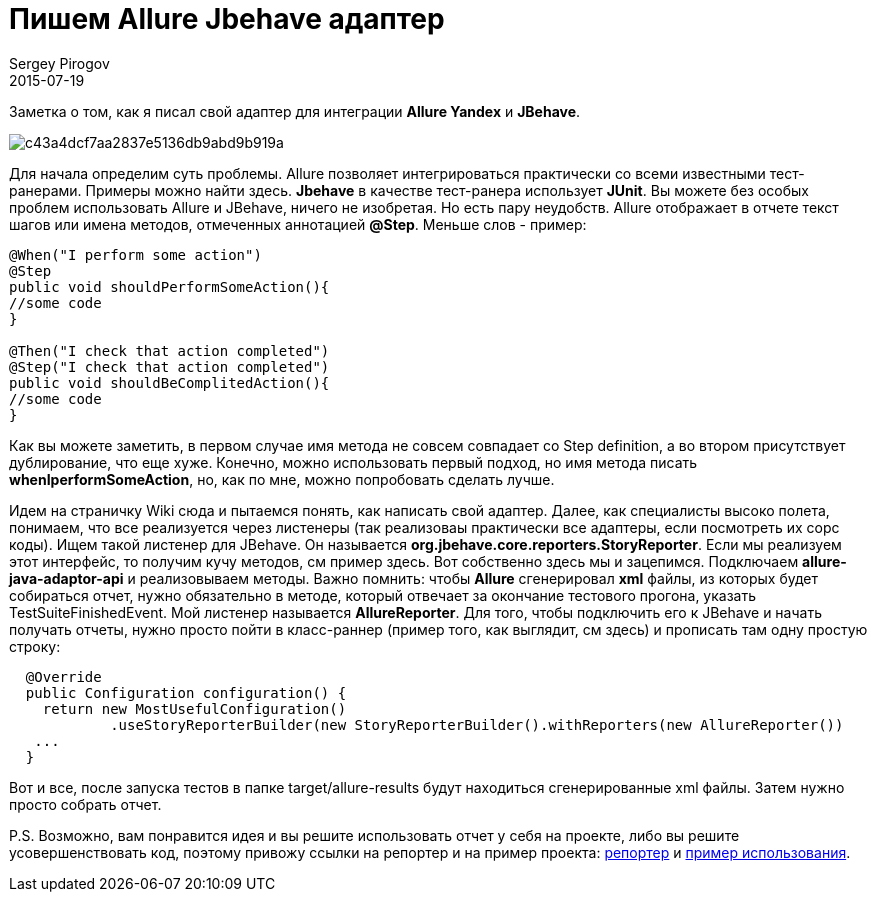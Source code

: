 = Пишем Allure Jbehave адаптер
Sergey Pirogov
2015-07-19
:jbake-summary: Заметка о том, как я писал свой адаптер для интеграции Allure Yandex и JBehave.
:jbake-type: post
:jbake-tags: Java, Тест фреймворк

Заметка о том, как я писал свой адаптер для интеграции **Allure Yandex** и **JBehave**.

image::https://hsto.org/getpro/habr/post_images/c43/a4d/cf7/c43a4dcf7aa2837e5136db9abd9b919a.jpg[]

Для начала определим суть проблемы. Allure позволяет интегрироваться практически со всеми известными тест-ранерами. Примеры можно найти здесь. **Jbehave** в качестве тест-ранера использует **JUnit**. Вы можете без особых проблем использовать Allure и JBehave, ничего не изобретая. Но есть пару неудобств. Allure отображает в отчете текст шагов или имена методов, отмеченных аннотацией **@Step**. Меньше слов - пример:

[source, java]
----
@When("I perform some action")
@Step
public void shouldPerformSomeAction(){
//some code
}

@Then("I check that action completed")
@Step("I check that action completed")
public void shouldBeComplitedAction(){
//some code
}
----

Как вы можете заметить, в первом случае имя метода не совсем совпадает со Step definition, а во втором присутствует дублирование, что еще хуже. Конечно, можно использовать первый подход, но имя метода писать **whenIperformSomeAction**, но, как по мне, можно попробовать сделать лучше.

Идем на страничку Wiki сюда и пытаемся понять, как написать свой адаптер. Далее, как специалисты высоко полета, понимаем, что все реализуется через листенеры (так реализоваы практически все адаптеры, если посмотреть их сорс коды). Ищем такой листенер для JBehave. Он называется **org.jbehave.core.reporters.StoryReporter**. Если мы реализуем этот интерфейс, то получим кучу методов, см пример здесь. Вот собственно здесь мы и зацепимся. Подключаем **allure-java-adaptor-api** и реализовываем методы. Важно помнить: чтобы **Allure** сгенерировал **xml** файлы, из которых будет собираться отчет, нужно обязательно в методе, который отвечает за окончание тестового прогона, указать TestSuiteFinishedEvent. Мой листенер называется **AllureReporter**. Для того, чтобы подключить его к JBehave и начать получать отчеты, нужно просто пойти в класс-раннер (пример того, как выглядит, см здесь) и прописать там одну простую строку:

[source, java]
----
  @Override
  public Configuration configuration() {
    return new MostUsefulConfiguration()
            .useStoryReporterBuilder(new StoryReporterBuilder().withReporters(new AllureReporter())
   ...
  }
----

Вот и все, после запуска тестов в папке target/allure-results будут находиться сгенерированные xml файлы. Затем нужно просто собрать отчет.

P.S. Возможно, вам понравится идея и вы решите использовать отчет у себя на проекте, либо вы решите усовершенствовать код, поэтому привожу ссылки на репортер и на пример проекта: https://bitbucket.org/Semen4ik20/allure-jbehave-adapter/src[репортер] и https://github.com/SergeyPirogov/JbehaveGradleAllure[пример использования].